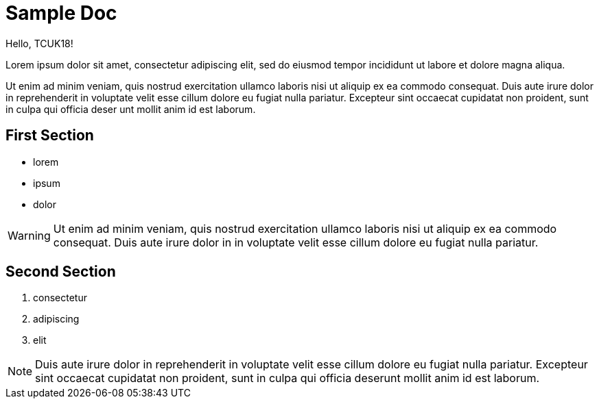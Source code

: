 = Sample Doc

Hello, TCUK18!

Lorem ipsum dolor sit amet, consectetur adipiscing elit, sed do eiusmod tempor incididunt ut labore et dolore magna aliqua.

Ut enim ad minim veniam, quis nostrud exercitation ullamco laboris nisi ut aliquip ex ea commodo consequat. Duis aute irure dolor in reprehenderit in voluptate velit esse cillum dolore eu fugiat nulla pariatur. Excepteur sint occaecat cupidatat non proident, sunt in culpa qui officia deser unt mollit anim id est laborum.


== First Section

* lorem
* ipsum
* dolor

WARNING: Ut enim ad minim veniam, quis nostrud exercitation ullamco laboris nisi ut aliquip ex ea commodo consequat. Duis aute irure dolor in in voluptate velit esse cillum dolore eu fugiat nulla pariatur.


== Second Section

. consectetur
. adipiscing
. elit

NOTE: Duis aute irure dolor in reprehenderit in voluptate velit esse cillum dolore eu fugiat nulla pariatur. Excepteur sint occaecat cupidatat non proident, sunt in culpa qui officia deserunt mollit anim id est laborum.

